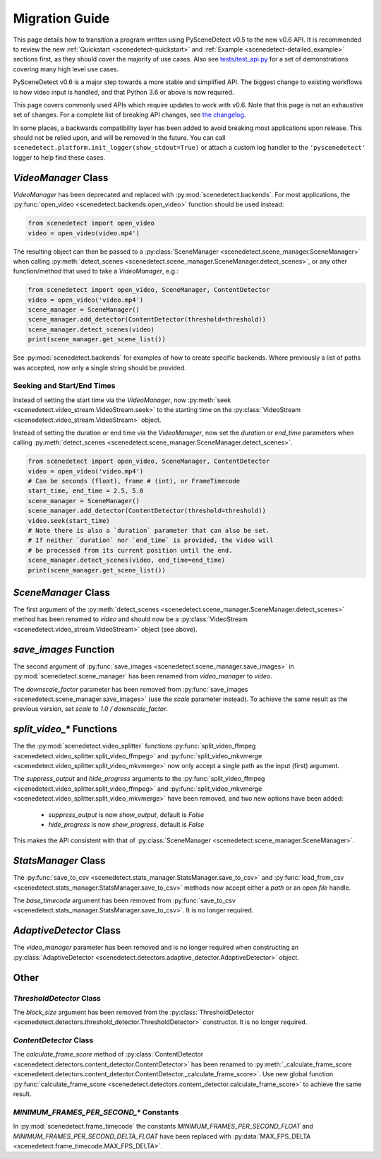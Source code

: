 
.. _scenedetect-migration_guide:

---------------------------------------------------------------
Migration Guide
---------------------------------------------------------------

This page details how to transition a program written using PySceneDetect v0.5 to the new v0.6 API. It is recommended to review the new :ref:`Quickstart <scenedetect-quickstart>` and :ref:`Example <scenedetect-detailed_example>` sections first, as they should cover the majority of use cases. Also see `tests/test_api.py <https://github.com/Breakthrough/PySceneDetect/blob/v0.6/tests/test_api.py>`_ for a set of demonstrations covering many high level use cases.

PySceneDetect v0.6 is a major step towards a more stable and simplified API.  The biggest change to existing workflows is how video input is handled, and that Python 3.6 or above is now required.

This page covers commonly used APIs which require updates to work with v0.6.  Note that this page is not an exhaustive set of changes.  For a complete list of breaking API changes, see `the changelog <https://scenedetect.com/changelog/>`_.

In some places, a backwards compatibility layer has been added to avoid breaking most applications upon release. This should not be relied upon, and will be removed in the future. You can call ``scenedetect.platform.init_logger(show_stdout=True)`` or attach a custom log handler to the ``'pyscenedetect'`` logger to help find these cases.


===============================================================
`VideoManager` Class
===============================================================

`VideoManager` has been deprecated and replaced with :py:mod:`scenedetect.backends`.  For most applications, the :py:func:`open_video <scenedetect.backends.open_video>` function should be used instead:

.. code:: python

    from scenedetect import open_video
    video = open_video(video.mp4')

The resulting object can then be passed to a :py:class:`SceneManager <scenedetect.scene_manager.SceneManager>` when calling :py:meth:`detect_scenes <scenedetect.scene_manager.SceneManager.detect_scenes>`, or any other function/method that used to take a `VideoManager`, e.g.:

.. code:: python

    from scenedetect import open_video, SceneManager, ContentDetector
    video = open_video('video.mp4')
    scene_manager = SceneManager()
    scene_manager.add_detector(ContentDetector(threshold=threshold))
    scene_manager.detect_scenes(video)
    print(scene_manager.get_scene_list())

See :py:mod:`scenedetect.backends` for examples of how to create specific backends.  Where previously a list of paths was accepted, now only a single string should be provided.


Seeking and Start/End Times
===============================================================

Instead of setting the start time via the `VideoManager`, now :py:meth:`seek <scenedetect.video_stream.VideoStream.seek>` to the starting time on the :py:class:`VideoStream <scenedetect.video_stream.VideoStream>` object.

Instead of setting the duration or end time via the `VideoManager`, now set the `duration` or `end_time` parameters when calling :py:meth:`detect_scenes <scenedetect.scene_manager.SceneManager.detect_scenes>`.

.. code:: python

    from scenedetect import open_video, SceneManager, ContentDetector
    video = open_video('video.mp4')
    # Can be seconds (float), frame # (int), or FrameTimecode
    start_time, end_time = 2.5, 5.0
    scene_manager = SceneManager()
    scene_manager.add_detector(ContentDetector(threshold=threshold))
    video.seek(start_time)
    # Note there is also a `duration` parameter that can also be set.
    # If neither `duration` nor `end_time` is provided, the video will
    # be processed from its current position until the end.
    scene_manager.detect_scenes(video, end_time=end_time)
    print(scene_manager.get_scene_list())


===============================================================
`SceneManager` Class
===============================================================

The first argument of the :py:meth:`detect_scenes <scenedetect.scene_manager.SceneManager.detect_scenes>` method has been renamed to `video` and should now be a :py:class:`VideoStream <scenedetect.video_stream.VideoStream>` object (see above).


===============================================================
`save_images` Function
===============================================================

The second argument of :py:func:`save_images <scenedetect.scene_manager.save_images>` in :py:mod:`scenedetect.scene_manager` has been renamed from `video_manager` to `video`.

The `downscale_factor` parameter has been removed from :py:func:`save_images <scenedetect.scene_manager.save_images>` (use the `scale` parameter instead). To achieve the same result as the previous version, set `scale` to `1.0 / downscale_factor`.


===============================================================
`split_video_*` Functions
===============================================================

The the :py:mod:`scenedetect.video_splitter` functions :py:func:`split_video_ffmpeg <scenedetect.video_splitter.split_video_ffmpeg>` and :py:func:`split_video_mkvmerge <scenedetect.video_splitter.split_video_mkvmerge>` now only accept a single path as the input (first) argument.

The `suppress_output` and `hide_progress` arguments to the :py:func:`split_video_ffmpeg <scenedetect.video_splitter.split_video_ffmpeg>` and :py:func:`split_video_mkvmerge <scenedetect.video_splitter.split_video_mkvmerge>` have been removed, and two new options have been added:

 * `suppress_output` is now `show_output`, default is `False`
 * `hide_progress` is now `show_progress`, default is `False`

This makes the API consistent with that of :py:class:`SceneManager <scenedetect.scene_manager.SceneManager>`.


===============================================================
`StatsManager` Class
===============================================================

The :py:func:`save_to_csv <scenedetect.stats_manager.StatsManager.save_to_csv>` and :py:func:`load_from_csv <scenedetect.stats_manager.StatsManager.save_to_csv>` methods now accept either a `path` or an open `file` handle.

The `base_timecode` argument has been removed from :py:func:`save_to_csv <scenedetect.stats_manager.StatsManager.save_to_csv>`. It is no longer required.


===============================================================
`AdaptiveDetector` Class
===============================================================

The `video_manager` parameter has been removed and is no longer required when constructing an :py:class:`AdaptiveDetector <scenedetect.detectors.adaptive_detector.AdaptiveDetector>` object.


===============================================================
Other
===============================================================

`ThresholdDetector` Class
===============================================================

The `block_size` argument has been removed from the :py:class:`ThresholdDetector <scenedetect.detectors.threshold_detector.ThresholdDetector>` constructor. It is no longer required.


`ContentDetector` Class
===============================================================

The `calculate_frame_score` method of :py:class:`ContentDetector <scenedetect.detectors.content_detector.ContentDetector>` has been renamed to :py:meth:`_calculate_frame_score <scenedetect.detectors.content_detector.ContentDetector._calculate_frame_score>`. Use new global function :py:func:`calculate_frame_score <scenedetect.detectors.content_detector.calculate_frame_score>` to achieve the same result.


`MINIMUM_FRAMES_PER_SECOND_*` Constants
===============================================================

In :py:mod:`scenedetect.frame_timecode` the constants `MINIMUM_FRAMES_PER_SECOND_FLOAT` and `MINIMUM_FRAMES_PER_SECOND_DELTA_FLOAT` have been replaced with :py:data:`MAX_FPS_DELTA <scenedetect.frame_timecode.MAX_FPS_DELTA>`.

